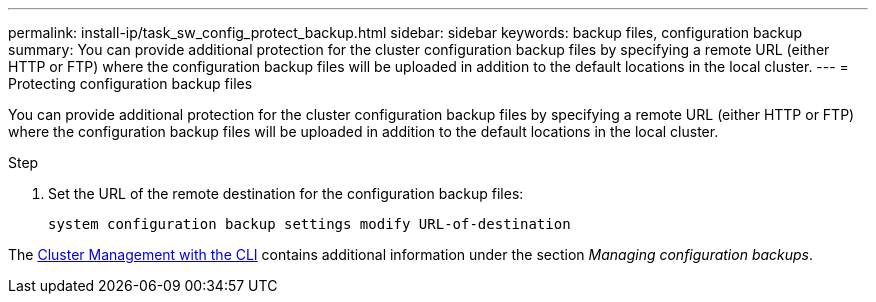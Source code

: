 ---
permalink: install-ip/task_sw_config_protect_backup.html
sidebar: sidebar
keywords: backup files, configuration backup
summary: You can provide additional protection for the cluster configuration backup files by specifying a remote URL (either HTTP or FTP) where the configuration backup files will be uploaded in addition to the default locations in the local cluster.
---
= Protecting configuration backup files

[.lead]
You can provide additional protection for the cluster configuration backup files by specifying a remote URL (either HTTP or FTP) where the configuration backup files will be uploaded in addition to the default locations in the local cluster.

.Step

. Set the URL of the remote destination for the configuration backup files:
+
`system configuration backup settings modify URL-of-destination`

The https://docs.netapp.com/ontap-9/topic/com.netapp.doc.dot-cm-sag/home.html[Cluster Management with the CLI] contains additional information under the section _Managing configuration backups_.
